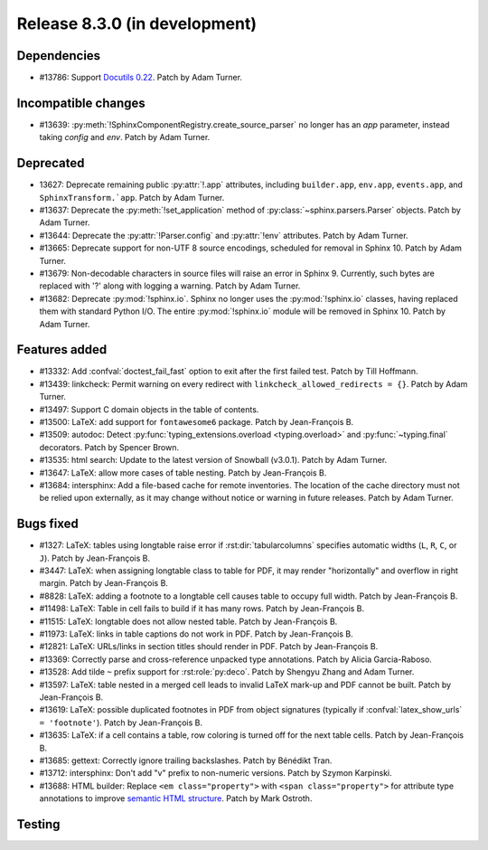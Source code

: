 Release 8.3.0 (in development)
==============================

Dependencies
------------

* #13786: Support `Docutils 0.22`_. Patch by Adam Turner.

  .. _Docutils 0.22: https://docutils.sourceforge.io/RELEASE-NOTES.html#release-0-22-2026-07-29

Incompatible changes
--------------------

* #13639: :py:meth:`!SphinxComponentRegistry.create_source_parser` no longer
  has an *app* parameter, instead taking *config* and *env*.
  Patch by Adam Turner.

Deprecated
----------

* 13627: Deprecate remaining public :py:attr:`!.app` attributes,
  including ``builder.app``, ``env.app``, ``events.app``,
  and ``SphinxTransform.`app``.
  Patch by Adam Turner.
* #13637: Deprecate the :py:meth:`!set_application` method
  of :py:class:`~sphinx.parsers.Parser` objects.
  Patch by Adam Turner.
* #13644: Deprecate the :py:attr:`!Parser.config` and :py:attr:`!env` attributes.
  Patch by Adam Turner.
* #13665: Deprecate support for non-UTF 8 source encodings,
  scheduled for removal in Sphinx 10.
  Patch by Adam Turner.
* #13679: Non-decodable characters in source files will raise an error in Sphinx 9.
  Currently, such bytes are replaced with '?' along with logging a warning.
  Patch by Adam Turner.
* #13682: Deprecate :py:mod:`!sphinx.io`.
  Sphinx no longer uses the :py:mod:`!sphinx.io` classes,
  having replaced them with standard Python I/O.
  The entire :py:mod:`!sphinx.io` module will be removed in Sphinx 10.
  Patch by Adam Turner.

Features added
--------------

* #13332: Add :confval:`doctest_fail_fast` option to exit after the first failed
  test.
  Patch by Till Hoffmann.
* #13439: linkcheck: Permit warning on every redirect with
  ``linkcheck_allowed_redirects = {}``.
  Patch by Adam Turner.
* #13497: Support C domain objects in the table of contents.
* #13500: LaTeX: add support for ``fontawesome6`` package.
  Patch by Jean-François B.
* #13509: autodoc: Detect :py:func:`typing_extensions.overload <typing.overload>`
  and :py:func:`~typing.final` decorators.
  Patch by Spencer Brown.
* #13535: html search: Update to the latest version of Snowball (v3.0.1).
  Patch by Adam Turner.
* #13647: LaTeX: allow more cases of table nesting.
  Patch by Jean-François B.
* #13684: intersphinx: Add a file-based cache for remote inventories.
  The location of the cache directory must not be relied upon externally,
  as it may change without notice or warning in future releases.
  Patch by Adam Turner.

Bugs fixed
----------

* #1327: LaTeX: tables using longtable raise error if
  :rst:dir:`tabularcolumns` specifies automatic widths
  (``L``, ``R``, ``C``, or ``J``).
  Patch by Jean-François B.
* #3447: LaTeX: when assigning longtable class to table for PDF, it may render
  "horizontally" and overflow in right margin.
  Patch by Jean-François B.
* #8828: LaTeX: adding a footnote to a longtable cell causes table to occupy
  full width.
  Patch by Jean-François B.
* #11498: LaTeX: Table in cell fails to build if it has many rows.
  Patch by Jean-François B.
* #11515: LaTeX: longtable does not allow nested table.
  Patch by Jean-François B.
* #11973: LaTeX: links in table captions do not work in PDF.
  Patch by Jean-François B.
* #12821: LaTeX: URLs/links in section titles should render in PDF.
  Patch by Jean-François B.
* #13369: Correctly parse and cross-reference unpacked type annotations.
  Patch by Alicia Garcia-Raboso.
* #13528: Add tilde ``~`` prefix support for :rst:role:`py:deco`.
  Patch by Shengyu Zhang and Adam Turner.
* #13597: LaTeX: table nested in a merged cell leads to invalid LaTeX mark-up
  and PDF cannot be built.
  Patch by Jean-François B.
* #13619: LaTeX: possible duplicated footnotes in PDF from object signatures
  (typically if :confval:`latex_show_urls` ``= 'footnote'``).
  Patch by Jean-François B.
* #13635: LaTeX: if a cell contains a table, row coloring is turned off for
  the next table cells.
  Patch by Jean-François B.
* #13685: gettext: Correctly ignore trailing backslashes.
  Patch by Bénédikt Tran.
* #13712: intersphinx: Don't add "v" prefix to non-numeric versions.
  Patch by Szymon Karpinski.
* #13688: HTML builder: Replace ``<em class="property">`` with
  ``<span class="property">`` for attribute type annotations
  to improve `semantic HTML structure
  <https://html.spec.whatwg.org/multipage/text-level-semantics.html>`__.
  Patch by Mark Ostroth.

Testing
-------
